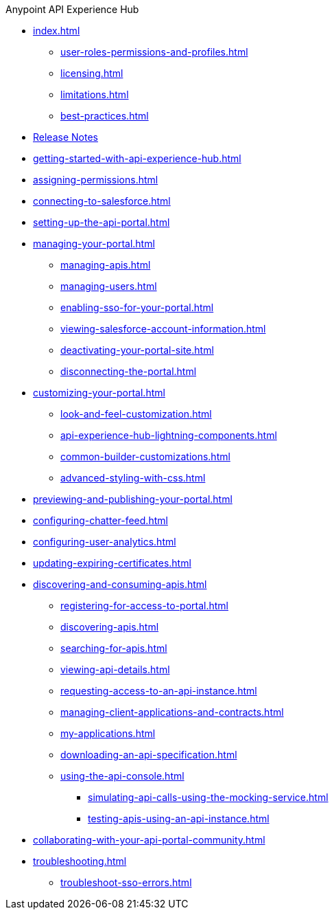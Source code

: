 .Anypoint API Experience Hub
* xref:index.adoc[]
** xref:user-roles-permissions-and-profiles.adoc[]
** xref:licensing.adoc[]
** xref:limitations.adoc[]
** xref:best-practices.adoc[]
* xref:api-experience-hub-release-notes.adoc[Release Notes]
* xref:getting-started-with-api-experience-hub.adoc[]
* xref:assigning-permissions.adoc[]
* xref:connecting-to-salesforce.adoc[]
* xref:setting-up-the-api-portal.adoc[]
* xref:managing-your-portal.adoc[]
** xref:managing-apis.adoc[]
** xref:managing-users.adoc[]
** xref:enabling-sso-for-your-portal.adoc[]
//*** xref:sso-use-case-1.adoc[]
//*** xref:sso-use-case-2.adoc[]
** xref:viewing-salesforce-account-information.adoc[]
** xref:deactivating-your-portal-site.adoc[]
** xref:disconnecting-the-portal.adoc[]
* xref:customizing-your-portal.adoc[]
** xref:look-and-feel-customization.adoc[]
** xref:api-experience-hub-lightning-components.adoc[]
** xref:common-builder-customizations.adoc[]
** xref:advanced-styling-with-css.adoc[]
* xref:previewing-and-publishing-your-portal.adoc[]
* xref:configuring-chatter-feed.adoc[]
* xref:configuring-user-analytics.adoc[]
* xref:updating-expiring-certificates.adoc[]
* xref:discovering-and-consuming-apis.adoc[]
** xref:registering-for-access-to-portal.adoc[]
** xref:discovering-apis.adoc[]
** xref:searching-for-apis.adoc[]
** xref:viewing-api-details.adoc[]
** xref:requesting-access-to-an-api-instance.adoc[]
** xref:managing-client-applications-and-contracts.adoc[]
** xref:my-applications.adoc[]
** xref:downloading-an-api-specification.adoc[]
** xref:using-the-api-console.adoc[]
*** xref:simulating-api-calls-using-the-mocking-service.adoc[]
*** xref:testing-apis-using-an-api-instance.adoc[]
* xref:collaborating-with-your-api-portal-community.adoc[]
* xref:troubleshooting.adoc[]
** xref:troubleshoot-sso-errors.adoc[]


